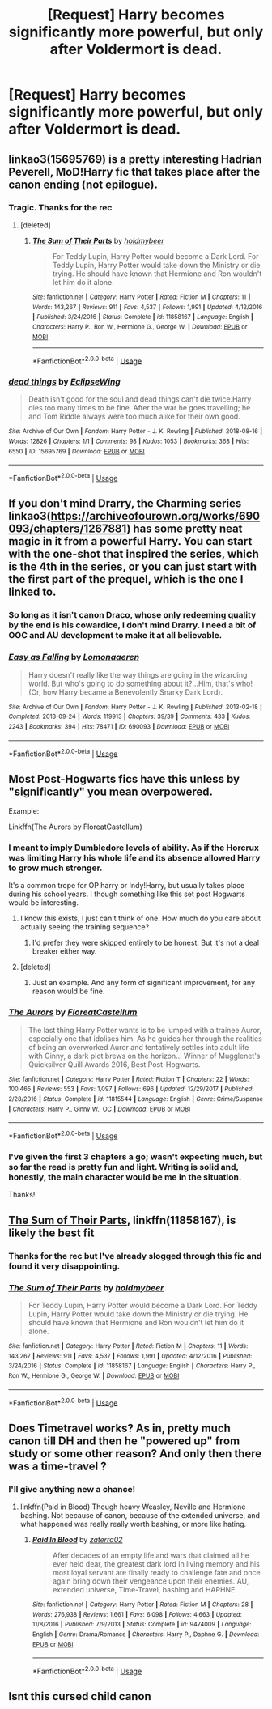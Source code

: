 #+TITLE: [Request] Harry becomes significantly more powerful, but only after Voldermort is dead.

* [Request] Harry becomes significantly more powerful, but only after Voldermort is dead.
:PROPERTIES:
:Author: Faeriniel
:Score: 16
:DateUnix: 1564451173.0
:DateShort: 2019-Jul-30
:FlairText: Request
:END:

** linkao3(15695769) is a pretty interesting Hadrian Peverell, MoD!Harry fic that takes place after the canon ending (not epilogue).
:PROPERTIES:
:Author: blast_ended_sqrt
:Score: 8
:DateUnix: 1564468727.0
:DateShort: 2019-Jul-30
:END:

*** Tragic. Thanks for the rec
:PROPERTIES:
:Author: Faeriniel
:Score: 3
:DateUnix: 1564480035.0
:DateShort: 2019-Jul-30
:END:

**** [deleted]
:PROPERTIES:
:Score: 1
:DateUnix: 1564533057.0
:DateShort: 2019-Jul-31
:END:

***** [[https://www.fanfiction.net/s/11858167/1/][*/The Sum of Their Parts/*]] by [[https://www.fanfiction.net/u/7396284/holdmybeer][/holdmybeer/]]

#+begin_quote
  For Teddy Lupin, Harry Potter would become a Dark Lord. For Teddy Lupin, Harry Potter would take down the Ministry or die trying. He should have known that Hermione and Ron wouldn't let him do it alone.
#+end_quote

^{/Site/:} ^{fanfiction.net} ^{*|*} ^{/Category/:} ^{Harry} ^{Potter} ^{*|*} ^{/Rated/:} ^{Fiction} ^{M} ^{*|*} ^{/Chapters/:} ^{11} ^{*|*} ^{/Words/:} ^{143,267} ^{*|*} ^{/Reviews/:} ^{911} ^{*|*} ^{/Favs/:} ^{4,537} ^{*|*} ^{/Follows/:} ^{1,991} ^{*|*} ^{/Updated/:} ^{4/12/2016} ^{*|*} ^{/Published/:} ^{3/24/2016} ^{*|*} ^{/Status/:} ^{Complete} ^{*|*} ^{/id/:} ^{11858167} ^{*|*} ^{/Language/:} ^{English} ^{*|*} ^{/Characters/:} ^{Harry} ^{P.,} ^{Ron} ^{W.,} ^{Hermione} ^{G.,} ^{George} ^{W.} ^{*|*} ^{/Download/:} ^{[[http://www.ff2ebook.com/old/ffn-bot/index.php?id=11858167&source=ff&filetype=epub][EPUB]]} ^{or} ^{[[http://www.ff2ebook.com/old/ffn-bot/index.php?id=11858167&source=ff&filetype=mobi][MOBI]]}

--------------

*FanfictionBot*^{2.0.0-beta} | [[https://github.com/tusing/reddit-ffn-bot/wiki/Usage][Usage]]
:PROPERTIES:
:Author: FanfictionBot
:Score: 0
:DateUnix: 1564533072.0
:DateShort: 2019-Jul-31
:END:


*** [[https://archiveofourown.org/works/15695769][*/dead things/*]] by [[https://www.archiveofourown.org/users/EclipseWing/pseuds/EclipseWing][/EclipseWing/]]

#+begin_quote
  Death isn't good for the soul and dead things can't die twice.Harry dies too many times to be fine. After the war he goes travelling; he and Tom Riddle always were too much alike for their own good.
#+end_quote

^{/Site/:} ^{Archive} ^{of} ^{Our} ^{Own} ^{*|*} ^{/Fandom/:} ^{Harry} ^{Potter} ^{-} ^{J.} ^{K.} ^{Rowling} ^{*|*} ^{/Published/:} ^{2018-08-16} ^{*|*} ^{/Words/:} ^{12826} ^{*|*} ^{/Chapters/:} ^{1/1} ^{*|*} ^{/Comments/:} ^{98} ^{*|*} ^{/Kudos/:} ^{1053} ^{*|*} ^{/Bookmarks/:} ^{368} ^{*|*} ^{/Hits/:} ^{6550} ^{*|*} ^{/ID/:} ^{15695769} ^{*|*} ^{/Download/:} ^{[[https://archiveofourown.org/downloads/15695769/dead%20things.epub?updated_at=1562727785][EPUB]]} ^{or} ^{[[https://archiveofourown.org/downloads/15695769/dead%20things.mobi?updated_at=1562727785][MOBI]]}

--------------

*FanfictionBot*^{2.0.0-beta} | [[https://github.com/tusing/reddit-ffn-bot/wiki/Usage][Usage]]
:PROPERTIES:
:Author: FanfictionBot
:Score: 2
:DateUnix: 1564468805.0
:DateShort: 2019-Jul-30
:END:


** If you don't mind Drarry, the Charming series linkao3([[https://archiveofourown.org/works/690093/chapters/1267881]]) has some pretty neat magic in it from a powerful Harry. You can start with the one-shot that inspired the series, which is the 4th in the series, or you can just start with the first part of the prequel, which is the one I linked to.
:PROPERTIES:
:Author: huchamabacha
:Score: 4
:DateUnix: 1564493989.0
:DateShort: 2019-Jul-30
:END:

*** So long as it isn't canon Draco, whose only redeeming quality by the end is his cowardice, I don't mind Drarry. I need a bit of OOC and AU development to make it at all believable.
:PROPERTIES:
:Author: Faeriniel
:Score: 2
:DateUnix: 1564513130.0
:DateShort: 2019-Jul-30
:END:


*** [[https://archiveofourown.org/works/690093][*/Easy as Falling/*]] by [[https://www.archiveofourown.org/users/Lomonaaeren/pseuds/Lomonaaeren][/Lomonaaeren/]]

#+begin_quote
  Harry doesn't really like the way things are going in the wizarding world. But who's going to do something about it?...Him, that's who! (Or, how Harry became a Benevolently Snarky Dark Lord).
#+end_quote

^{/Site/:} ^{Archive} ^{of} ^{Our} ^{Own} ^{*|*} ^{/Fandom/:} ^{Harry} ^{Potter} ^{-} ^{J.} ^{K.} ^{Rowling} ^{*|*} ^{/Published/:} ^{2013-02-18} ^{*|*} ^{/Completed/:} ^{2013-09-24} ^{*|*} ^{/Words/:} ^{119913} ^{*|*} ^{/Chapters/:} ^{39/39} ^{*|*} ^{/Comments/:} ^{433} ^{*|*} ^{/Kudos/:} ^{2243} ^{*|*} ^{/Bookmarks/:} ^{394} ^{*|*} ^{/Hits/:} ^{78471} ^{*|*} ^{/ID/:} ^{690093} ^{*|*} ^{/Download/:} ^{[[https://archiveofourown.org/downloads/690093/Easy%20as%20Falling.epub?updated_at=1556531993][EPUB]]} ^{or} ^{[[https://archiveofourown.org/downloads/690093/Easy%20as%20Falling.mobi?updated_at=1556531993][MOBI]]}

--------------

*FanfictionBot*^{2.0.0-beta} | [[https://github.com/tusing/reddit-ffn-bot/wiki/Usage][Usage]]
:PROPERTIES:
:Author: FanfictionBot
:Score: 1
:DateUnix: 1564494019.0
:DateShort: 2019-Jul-30
:END:


** Most Post-Hogwarts fics have this unless by "significantly" you mean overpowered.

Example:

Linkffn(The Aurors by FloreatCastellum)
:PROPERTIES:
:Author: blandge
:Score: 5
:DateUnix: 1564451697.0
:DateShort: 2019-Jul-30
:END:

*** I meant to imply Dumbledore levels of ability. As if the Horcrux was limiting Harry his whole life and its absence allowed Harry to grow much stronger.

It's a common trope for OP harry or Indy!Harry, but usually takes place during his school years. I though something like this set post Hogwarts would be interesting.
:PROPERTIES:
:Author: Faeriniel
:Score: 5
:DateUnix: 1564452733.0
:DateShort: 2019-Jul-30
:END:

**** I know this exists, I just can't think of one. How much do you care about actually seeing the training sequence?
:PROPERTIES:
:Author: blandge
:Score: 2
:DateUnix: 1564452802.0
:DateShort: 2019-Jul-30
:END:

***** I'd prefer they were skipped entirely to be honest. But it's not a deal breaker either way.
:PROPERTIES:
:Author: Faeriniel
:Score: 1
:DateUnix: 1564456479.0
:DateShort: 2019-Jul-30
:END:


**** [deleted]
:PROPERTIES:
:Score: 2
:DateUnix: 1564494700.0
:DateShort: 2019-Jul-30
:END:

***** Just an example. And any form of significant improvement, for any reason would be fine.
:PROPERTIES:
:Author: Faeriniel
:Score: 1
:DateUnix: 1564512669.0
:DateShort: 2019-Jul-30
:END:


*** [[https://www.fanfiction.net/s/11815544/1/][*/The Aurors/*]] by [[https://www.fanfiction.net/u/6993240/FloreatCastellum][/FloreatCastellum/]]

#+begin_quote
  The last thing Harry Potter wants is to be lumped with a trainee Auror, especially one that idolises him. As he guides her through the realities of being an overworked Auror and tentatively settles into adult life with Ginny, a dark plot brews on the horizon... Winner of Mugglenet's Quicksilver Quill Awards 2016, Best Post-Hogwarts.
#+end_quote

^{/Site/:} ^{fanfiction.net} ^{*|*} ^{/Category/:} ^{Harry} ^{Potter} ^{*|*} ^{/Rated/:} ^{Fiction} ^{T} ^{*|*} ^{/Chapters/:} ^{22} ^{*|*} ^{/Words/:} ^{100,465} ^{*|*} ^{/Reviews/:} ^{553} ^{*|*} ^{/Favs/:} ^{1,097} ^{*|*} ^{/Follows/:} ^{696} ^{*|*} ^{/Updated/:} ^{12/29/2017} ^{*|*} ^{/Published/:} ^{2/28/2016} ^{*|*} ^{/Status/:} ^{Complete} ^{*|*} ^{/id/:} ^{11815544} ^{*|*} ^{/Language/:} ^{English} ^{*|*} ^{/Genre/:} ^{Crime/Suspense} ^{*|*} ^{/Characters/:} ^{Harry} ^{P.,} ^{Ginny} ^{W.,} ^{OC} ^{*|*} ^{/Download/:} ^{[[http://www.ff2ebook.com/old/ffn-bot/index.php?id=11815544&source=ff&filetype=epub][EPUB]]} ^{or} ^{[[http://www.ff2ebook.com/old/ffn-bot/index.php?id=11815544&source=ff&filetype=mobi][MOBI]]}

--------------

*FanfictionBot*^{2.0.0-beta} | [[https://github.com/tusing/reddit-ffn-bot/wiki/Usage][Usage]]
:PROPERTIES:
:Author: FanfictionBot
:Score: 2
:DateUnix: 1564451726.0
:DateShort: 2019-Jul-30
:END:


*** I've given the first 3 chapters a go; wasn't expecting much, but so far the read is pretty fun and light. Writing is solid and, honestly, the main character would be me in the situation.

Thanks!
:PROPERTIES:
:Author: NillaEnthusiast
:Score: 1
:DateUnix: 1564493110.0
:DateShort: 2019-Jul-30
:END:


** [[https://www.fanfiction.net/s/11858167/1/][The Sum of Their Parts]], linkffn(11858167), is likely the best fit
:PROPERTIES:
:Author: InquisitorCOC
:Score: 3
:DateUnix: 1564464317.0
:DateShort: 2019-Jul-30
:END:

*** Thanks for the rec but I've already slogged through this fic and found it very disappointing.
:PROPERTIES:
:Author: Faeriniel
:Score: 8
:DateUnix: 1564468169.0
:DateShort: 2019-Jul-30
:END:


*** [[https://www.fanfiction.net/s/11858167/1/][*/The Sum of Their Parts/*]] by [[https://www.fanfiction.net/u/7396284/holdmybeer][/holdmybeer/]]

#+begin_quote
  For Teddy Lupin, Harry Potter would become a Dark Lord. For Teddy Lupin, Harry Potter would take down the Ministry or die trying. He should have known that Hermione and Ron wouldn't let him do it alone.
#+end_quote

^{/Site/:} ^{fanfiction.net} ^{*|*} ^{/Category/:} ^{Harry} ^{Potter} ^{*|*} ^{/Rated/:} ^{Fiction} ^{M} ^{*|*} ^{/Chapters/:} ^{11} ^{*|*} ^{/Words/:} ^{143,267} ^{*|*} ^{/Reviews/:} ^{911} ^{*|*} ^{/Favs/:} ^{4,537} ^{*|*} ^{/Follows/:} ^{1,991} ^{*|*} ^{/Updated/:} ^{4/12/2016} ^{*|*} ^{/Published/:} ^{3/24/2016} ^{*|*} ^{/Status/:} ^{Complete} ^{*|*} ^{/id/:} ^{11858167} ^{*|*} ^{/Language/:} ^{English} ^{*|*} ^{/Characters/:} ^{Harry} ^{P.,} ^{Ron} ^{W.,} ^{Hermione} ^{G.,} ^{George} ^{W.} ^{*|*} ^{/Download/:} ^{[[http://www.ff2ebook.com/old/ffn-bot/index.php?id=11858167&source=ff&filetype=epub][EPUB]]} ^{or} ^{[[http://www.ff2ebook.com/old/ffn-bot/index.php?id=11858167&source=ff&filetype=mobi][MOBI]]}

--------------

*FanfictionBot*^{2.0.0-beta} | [[https://github.com/tusing/reddit-ffn-bot/wiki/Usage][Usage]]
:PROPERTIES:
:Author: FanfictionBot
:Score: 2
:DateUnix: 1564464333.0
:DateShort: 2019-Jul-30
:END:


** Does Timetravel works? As in, pretty much canon till DH and then he "powered up" from study or some other reason? And only then there was a time-travel ?
:PROPERTIES:
:Author: nauze18
:Score: 1
:DateUnix: 1564467504.0
:DateShort: 2019-Jul-30
:END:

*** I'll give anything new a chance!
:PROPERTIES:
:Author: Faeriniel
:Score: 1
:DateUnix: 1564468101.0
:DateShort: 2019-Jul-30
:END:

**** linkffn(Paid in Blood) Though heavy Weasley, Neville and Hermione bashing. Not because of canon, because of the extended universe, and what happened was really really worth bashing, or more like hating.
:PROPERTIES:
:Author: nauze18
:Score: 1
:DateUnix: 1564468373.0
:DateShort: 2019-Jul-30
:END:

***** [[https://www.fanfiction.net/s/9474009/1/][*/Paid In Blood/*]] by [[https://www.fanfiction.net/u/4686386/zaterra02][/zaterra02/]]

#+begin_quote
  After decades of an empty life and wars that claimed all he ever held dear, the greatest dark lord in living memory and his most loyal servant are finally ready to challenge fate and once again bring down their vengeance upon their enemies. AU, extended universe, Time-Travel, bashing and HAPHNE.
#+end_quote

^{/Site/:} ^{fanfiction.net} ^{*|*} ^{/Category/:} ^{Harry} ^{Potter} ^{*|*} ^{/Rated/:} ^{Fiction} ^{M} ^{*|*} ^{/Chapters/:} ^{28} ^{*|*} ^{/Words/:} ^{276,938} ^{*|*} ^{/Reviews/:} ^{1,661} ^{*|*} ^{/Favs/:} ^{6,098} ^{*|*} ^{/Follows/:} ^{4,663} ^{*|*} ^{/Updated/:} ^{11/8/2016} ^{*|*} ^{/Published/:} ^{7/9/2013} ^{*|*} ^{/Status/:} ^{Complete} ^{*|*} ^{/id/:} ^{9474009} ^{*|*} ^{/Language/:} ^{English} ^{*|*} ^{/Genre/:} ^{Drama/Romance} ^{*|*} ^{/Characters/:} ^{Harry} ^{P.,} ^{Daphne} ^{G.} ^{*|*} ^{/Download/:} ^{[[http://www.ff2ebook.com/old/ffn-bot/index.php?id=9474009&source=ff&filetype=epub][EPUB]]} ^{or} ^{[[http://www.ff2ebook.com/old/ffn-bot/index.php?id=9474009&source=ff&filetype=mobi][MOBI]]}

--------------

*FanfictionBot*^{2.0.0-beta} | [[https://github.com/tusing/reddit-ffn-bot/wiki/Usage][Usage]]
:PROPERTIES:
:Author: FanfictionBot
:Score: 1
:DateUnix: 1564468394.0
:DateShort: 2019-Jul-30
:END:


** Isnt this cursed child canon
:PROPERTIES:
:Author: GodricGryffindor0319
:Score: 0
:DateUnix: 1564501711.0
:DateShort: 2019-Jul-30
:END:
